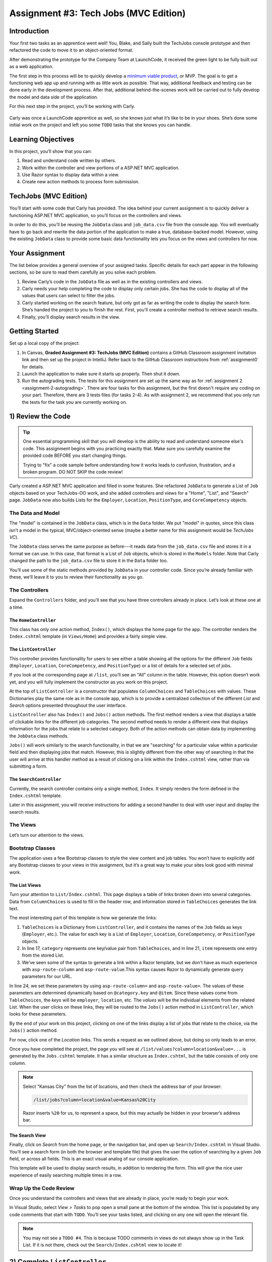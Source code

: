 .. _tech-jobs-mvc:

Assignment #3: Tech Jobs (MVC Edition)
=======================================

Introduction
------------

Your first two tasks as an apprentice went well! You, Blake, and Sally built
the TechJobs console prototype and then refactored the code to move it to an
object-oriented format.

After demonstrating the prototype for the Company Team at LaunchCode, it
received the green light to be fully built out as a web application.

.. index:: ! minimum viable product

The first step in this process will be to quickly develop a `minimum viable
product <https://en.wikipedia.org/wiki/Minimum_viable_product>`__, or MVP. The
goal is to get a functioning web app up and running with as little work as
possible. That way, additional feedback and testing can be done early in the
development process. After that, additional behind-the-scenes work will be
carried out to fully develop the model and data side of the application.

For this next step in the project, you’ll be working with Carly.

.. figure:: figures/LC-Carly.png
   :scale: 55%
   :alt: Carly's LaunchCode avatar.

Carly was once a LaunchCode apprentice as well, so she knows just what
it’s like to be in your shoes. She’s done some initial work on the
project and left you some ``TODO`` tasks that she knows you can handle.

Learning Objectives
-------------------

In this project, you’ll show that you can:

#. Read and understand code written by others.
#. Work within the controller and view portions of a ASP.NET MVC application.
#. Use Razor syntax to display data within a view.
#. Create new action methods to process form submission.

TechJobs (MVC Edition)
----------------------

You’ll start with some code that Carly has provided. The idea behind your
current assignment is to quickly deliver a functioning ASP.NET MVC application,
so you’ll focus on the controllers and views.

In order to do this, you’ll be reusing the ``JobData`` class and
``job_data.csv`` file from the console app. You will eventually have to go back
and rewrite the data portion of the application to make a true, database-backed
model. However, using the existing ``JobData`` class to provide some basic data
functionality lets you focus on the views and controllers for now.

Your Assignment
---------------

The list below provides a general overview of your assigned tasks. Specific
details for each part appear in the following sections, so be sure to read them
carefully as you solve each problem.

#. Review Carly’s code in the ``JobData`` file as well as in the existing
   controllers and views.
#. Carly needs your help completing the code to display only certain jobs. She has the code to display all of the values that users can select to filter the jobs.
#. Carly started working on the search feature, but only got as far as
   writing the code to display the search form. She’s handed the project to you
   to finish the rest. First, you'll create a controller method to retrieve search results.
#. Finally, you'll display search results in the view. 

Getting Started
----------------

Set up a local copy of the project:

#. In Canvas, **Graded Assignment #3: TechJobs (MVC Edition)** contains a GitHub Classroom assignment invitation link and then set up the project in IntelliJ. Refer back to the GitHub Classroom instructions from :ref:`assignment0` for details. 
#. Launch the application to make sure it starts up properly. Then shut it down.
#. Run the autograding tests. The tests for this assignment are set up the same way as for :ref:`assignment 2 <assignment-2-autograding>`. There are four tasks for this assignment, but the first doesn't require any coding on your part. Therefore, there are 3 tests files (for tasks 2-4). As with assignment 2, we recommend that you only run the tests for the task you are currently working on.


1) Review the Code
-------------------

.. admonition:: Tip

   One essential programming skill that you will develop is the ability to read
   and understand someone else's code. This assignment begins with you
   practicing exactly that. Make sure you carefully examine the provided code
   BEFORE you start changing things.

   Trying to "fix" a code sample before understanding how it works leads to
   confusion, frustration, and a broken program. DO NOT SKIP the code review!

Carly created a ASP.NET MVC application and filled in some features. She
refactored ``JobData`` to generate a List of ``Job`` objects based on
your TechJobs-OO work, and she added controllers and views for a "Home",
"List", and "Search" page. ``JobData`` now also builds Lists for the
``Employer``, ``Location``, ``PositionType``, and ``CoreCompetency`` objects.

The Data and Model
^^^^^^^^^^^^^^^^^^

The "model" is contained in the ``JobData`` class, which is in the ``Data``
folder. We put "model" in quotes, since this class isn’t a model in the
typical, MVC/object-oriented sense (maybe a better name for this assignment
would be *TechJobs VC*).

The ``JobData`` class serves the same purpose as before---it reads data from
the ``job_data.csv`` file and stores it in a format we can use. In this case,
that format is a List of ``Job`` objects, which is stored in the ``Models`` folder. Note that Carly changed the
path to the ``job_data.csv`` file to store it in the ``Data`` folder too.

You’ll use some of the static methods provided by ``JobData`` in your
controller code. Since you’re already familiar with these, we’ll leave it to
you to review their functionality as you go.

The Controllers
^^^^^^^^^^^^^^^

Expand the ``Controllers`` folder, and you’ll see that you have three
controllers already in place. Let’s look at these one at a time.

The ``HomeController``
~~~~~~~~~~~~~~~~~~~~~~~

This class has only one action method, ``Index()``, which displays the home page
for the app. The controller renders the ``Index.cshtml`` template (in
``Views/Home``) and provides a fairly simple view.

.. figure:: figures/techJobsMvcHome.png
   :alt: TechJobs MVC home screen.

The ``ListController``
~~~~~~~~~~~~~~~~~~~~~~~

This controller provides functionality for users to see either a table showing
all the options for the different ``Job`` fields (``Employer``, ``Location``,
``CoreCompetency``, and ``PositionType``) or a list of details for a selected
set of jobs.

If you look at the corresponding page at ``/list``, you’ll see an "All" column
in the table. However, this option doesn’t work yet, and you will fully
implement the constructor as you work on this project.

At the top of ``ListController`` is a constructor that populates
``ColumnChoices`` and ``TableChoices`` with values. These Dictionaries play the
same role as in the console app, which is to provide a centralized collection
of the different *List* and *Search* options presented throughout the user
interface.

``ListController`` also has ``Index()`` and ``Jobs()`` action
methods. The first method
renders a view that displays a table of clickable links for the different job
categories. The second method needs to render a different view that displays
information for the jobs that relate to a selected category. Both of the
action methods can obtain data by implementing the ``JobData`` class methods.

``Jobs()`` will work similarly to the search functionality, in
that we are "searching" for a particular value within a particular field and
then displaying jobs that match. However, this is slightly different from the
other way of searching in that the user will arrive at this handler method as a
result of clicking on a link within the ``Index.cshtml`` view, rather than via
submitting a form.

The ``SearchController``
~~~~~~~~~~~~~~~~~~~~~~~~~

Currently, the search controller contains only a single method, ``Index``.
It simply renders the form defined in the ``Index.cshtml`` template.

Later in this assignment, you will receive instructions for adding a second
handler to deal with user input and display the search results.

The Views
^^^^^^^^^

Let’s turn our attention to the views.

Bootstrap Classes
^^^^^^^^^^^^^^^^^

The application uses a few Bootstrap classes to style the view content and job tables. You won’t have to explicitly add any Bootstrap classes to your views in this assignment, but it’s a great way to make your sites look good with minimal work.

The List Views
~~~~~~~~~~~~~~~

Turn your attention to ``List/Index.cshtml``. This page displays a table of links
broken down into several categories. Data from ``ColumnChoices`` is used to
fill in the header row, and information stored in ``TableChoices`` generates
the link text.

The most interesting part of this template is how we generate the links:

.. sourcecode:: html
   :lineno-start: 17

   @foreach (var category in ViewBag.tableChoices)
   {
      <td>
         <ul>
         @foreach (var item in category.Value)
         {
            <li>
                  <a asp-controller="List" asp-action="Jobs" asp-route-column="@category.Key" asp-route-value="@item">@item</a>
            </li>
         }
          </ul>
      </td>
   }

#. ``TableChoices`` is a Dictionary from ``ListController``, and it contains the names of
   the ``Job`` fields as keys (``Employer``, etc.). The value for each key is
   a List of ``Employer``, ``Location``, ``CoreCompetency``, or
   ``PositionType`` objects.
#. In line 17, ``category`` represents one key/value pair from
   ``TableChoices``, and in line 21, ``item`` represents one entry from the
   stored List.
#. We’ve seen some of the syntax to generate a link within a Razor
   template, but we don't have as much experience with ``asp-route-column`` and ``asp-route-value``.This syntax causes Razor
   to dynamically generate query parameters for our URL.

In line 24, we set these parameters by using ``asp-route-column=`` and ``asp-route-value=``. The
values of these parameters are determined dynamically based on
``@category.key`` and ``@item``. Since these values come from
``TableChoices``, the *keys* will be ``employer``, ``location``, etc. The
*values* will be the individual elements from the related List. When the
user clicks on these links, they will be routed to the
``Jobs()`` action method in ``ListController``, which looks for
these parameters.

By the end of your work on this project, clicking on one of the links display a list of jobs that relate to the
choice, via the ``Jobs()`` action method.

For now, click one of the *Location* links. This sends a request as we
outlined above, but doing so only leads to an error.

Once you have completed the project, the page you will see at ``/list/values?column=location&value=...`` is generated by
the ``Jobs.cshtml`` template. It has a similar structure as ``Index.cshtml``,
but the table consists of only one column.

.. admonition:: Note

   Select "Kansas City" from the list of locations, and then check the address
   bar of your browser:

   .. sourcecode:: bash

      /list/jobs?column=location&value=Kansas%20City

   Razor inserts ``%20`` for us, to represent a space, but this may
   actually be hidden in your browser’s address bar.

The Search View
~~~~~~~~~~~~~~~~

Finally, click on *Search* from the home page, or the navigation bar, and open
up ``Search/Index.cshtml`` in Visual Studio. You’ll see a search form (in both the browser
and template file) that gives the user the option of searching by a given
``Job`` field, or across all fields. This is an exact visual analog of our
console application.

This template will be used to display search results, in addition to rendering
the form. This will give the nice user experience of easily searching multiple
times in a row.

Wrap Up the Code Review
^^^^^^^^^^^^^^^^^^^^^^^^

Once you understand the controllers and views that are already in place, you’re
ready to begin your work.

In Visual Studio, select *View > Tasks* to pop open a small pane at
the bottom of the window. This list is populated by any code comments that
start with ``TODO``. You’ll see your tasks listed, and clicking on any one will
open the relevant file.

.. admonition:: Note

   You may not see a ``TODO #4``. This is because TODO comments in views do not always show up in the Task List.
   If it is not there, check out the ``Search/Index.cshtml`` view to locate it!

2) Complete ``ListController``
------------------------------

Complete the ``Jobs()`` action method in ``ListController``. Right now, it returns a view, but we need to send some details about jobs to that view.

#. The view relies on ``ViewBag.jobs``, so to start create a list in the action method called ``jobs``.
#. If the user selects "View All", you should use ``JobData.FindAll()`` to populate ``jobs`` with all the jobs and update ``ViewBag.title``. If the user selects something specific, you should use ``JobData.FindJobsByColumnAndValue()`` to populate ``jobs`` with jobs that only match that criteria and update ``ViewBag.title`` to include the criteria the user chose.
#. Make sure to set ``ViewBag.jobs`` equal to ``jobs`` and run the program to see how it is working now!

If everything looks good to you, run the tests in ``TestTaskTwo`` in ``AutogradingTests`` to make sure you are on the right track before proceeding to task three.

3) Complete ``SearchController``
-------------------------------------

Add a ``Results()`` action method to ``SearchController``:

#. The ``Results()`` method should take in two parameters. Both parameters must be strings and the first one should be called "searchType" and the second one should be called "searchTerm".
#. First, you need to create a local variable called "jobs" that is of type ``List<Job>``.
#. If the user enters "all" in the search box, or if they leave the box empty,
   call the ``FindAll()`` method from ``JobData``. Otherwise, send the search
   information to ``FindByColumnAndValue``. In either case, store
   the results in a ``jobs`` List.
#. Pass ``jobs`` into the ``Index.cshtml`` view.
#. Pass ``ListController.ColumnChoices`` into the view, as the existing
   ``Index()`` action method does.

Run the tests in ``TestTaskThree`` to see how you did!

4) Display Search Results
-------------------------

.. admonition:: Note

   Before starting this task, un-comment out the tests in ``TestTaskFour``. You can do so by removing the ``/*`` on line 18 and the ``*/`` on line 44.

Once you have your ``Results()`` action method passing information to the
view, you need to display the data.

#. In ``Index.cshtml``, create a loop to display each job passed in from the
   controller.
#. Put the job results into a set of tables, similar to what you did for the
   ``List/Jobs.cshtml`` view.

Run the tests in ``TestTaskFour`` to make sure that you have passed everything properly to the view!

Sanity Check
-------------

At this point, all autograding tests should be passing. To be sure, run all the tests at once and if any are failing, evaluate the error message and go back and fix your code.

How to Submit
--------------

To turn in your assignment and get credit, follow the
:ref:`submission instructions <submitting-your-work>`.

Bonus Missions
--------------

Here are some additional challenges, for those willing to take them on:

#. When we select a given field to search within and then submit, our choice is
   forgotten and returns to "All" by default. Modify the view template to keep
   the previous search field selected when displaying the results.
#. In the tables displaying the full job data, find a way to manipulate the
   font, style, capitalization, etc. to further distinguish the labels from the
   data (e.g. **Employer:** *LaunchCode*). (*Hint:* We capitalize the title
   string in multiple templates, so have a look around).
#. In the tables of the job results, make each value (except ``name``)
   hyperlinked to a new listing of all jobs with that same value. For example,
   if we have a list of jobs with the ``JavaScript`` skill, clicking on a
   location value like ``Saint Louis`` will generate a new list with all the
   jobs available in that city.